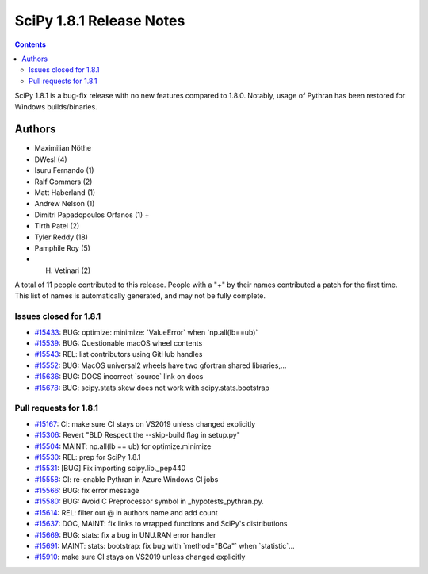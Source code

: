 ==========================
SciPy 1.8.1 Release Notes
==========================

.. contents::

SciPy 1.8.1 is a bug-fix release with no new features
compared to 1.8.0. Notably, usage of Pythran has been
restored for Windows builds/binaries.

Authors
=======

* Maximilian Nöthe
* DWesl (4)
* Isuru Fernando (1)
* Ralf Gommers (2)
* Matt Haberland (1)
* Andrew Nelson (1)
* Dimitri Papadopoulos Orfanos (1) +
* Tirth Patel (2)
* Tyler Reddy (18)
* Pamphile Roy (5)
* H. Vetinari (2)

A total of 11 people contributed to this release.
People with a "+" by their names contributed a patch for the first time.
This list of names is automatically generated, and may not be fully complete.

Issues closed for 1.8.1
-----------------------

* `#15433 <https://github.com/scipy/scipy/issues/15433>`__: BUG: optimize: minimize: \`ValueError\` when \`np.all(lb==ub)\`
* `#15539 <https://github.com/scipy/scipy/issues/15539>`__: BUG: Questionable macOS wheel contents
* `#15543 <https://github.com/scipy/scipy/issues/15543>`__: REL: list contributors using GitHub handles
* `#15552 <https://github.com/scipy/scipy/issues/15552>`__: BUG: MacOS universal2 wheels have two gfortran shared libraries,...
* `#15636 <https://github.com/scipy/scipy/issues/15636>`__: BUG: DOCS incorrect \`source\` link on docs
* `#15678 <https://github.com/scipy/scipy/issues/15678>`__: BUG: scipy.stats.skew does not work with scipy.stats.bootstrap

Pull requests for 1.8.1
-----------------------

* `#15167 <https://github.com/scipy/scipy/pull/15167>`__: CI: make sure CI stays on VS2019 unless changed explicitly
* `#15306 <https://github.com/scipy/scipy/pull/15306>`__: Revert "BLD Respect the --skip-build flag in setup.py"
* `#15504 <https://github.com/scipy/scipy/pull/15504>`__: MAINT: np.all(lb == ub) for optimize.minimize
* `#15530 <https://github.com/scipy/scipy/pull/15530>`__: REL: prep for SciPy 1.8.1
* `#15531 <https://github.com/scipy/scipy/pull/15531>`__: [BUG] Fix importing scipy.lib._pep440
* `#15558 <https://github.com/scipy/scipy/pull/15558>`__: CI: re-enable Pythran in Azure Windows CI jobs
* `#15566 <https://github.com/scipy/scipy/pull/15566>`__: BUG: fix error message
* `#15580 <https://github.com/scipy/scipy/pull/15580>`__: BUG: Avoid C Preprocessor symbol in _hypotests_pythran.py.
* `#15614 <https://github.com/scipy/scipy/pull/15614>`__: REL: filter out @ in authors name and add count
* `#15637 <https://github.com/scipy/scipy/pull/15637>`__: DOC, MAINT: fix links to wrapped functions and SciPy's distributions
* `#15669 <https://github.com/scipy/scipy/pull/15669>`__: BUG: stats: fix a bug in UNU.RAN error handler
* `#15691 <https://github.com/scipy/scipy/pull/15691>`__: MAINT: stats: bootstrap: fix bug with \`method="BCa"\` when \`statistic\`...
* `#15910 <https://github.com/scipy/scipy/pull/15910>`__: make sure CI stays on VS2019 unless changed explicitly

